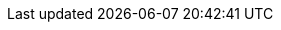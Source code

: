 [partintro]
--
In this part, we are going to cover the basics of algorithms analysis. Also, we are going to discuss the most common runtimes of algorithms and provide a code example for each one.
--

